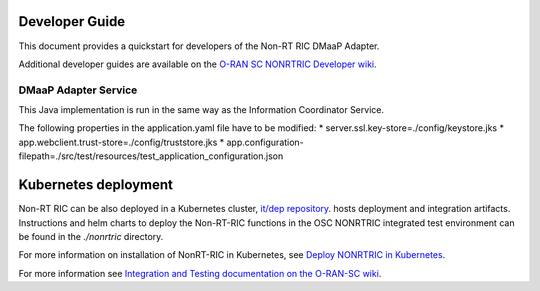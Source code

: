 .. This work is licensed under a Creative Commons Attribution 4.0 International License.
.. SPDX-License-Identifier: CC-BY-4.0
.. Copyright (C) 2022 Nordix

Developer Guide
===============

This document provides a quickstart for developers of the Non-RT RIC DMaaP Adapter.

Additional developer guides are available on the `O-RAN SC NONRTRIC Developer wiki <https://wiki.o-ran-sc.org/display/RICNR/Release+E>`_.

DMaaP Adapter Service
---------------------

This Java implementation is run in the same way as the Information Coordinator Service.

The following properties in the application.yaml file have to be modified:
* server.ssl.key-store=./config/keystore.jks
* app.webclient.trust-store=./config/truststore.jks
* app.configuration-filepath=./src/test/resources/test_application_configuration.json

Kubernetes deployment
=====================

Non-RT RIC can be also deployed in a Kubernetes cluster, `it/dep repository <https://gerrit.o-ran-sc.org/r/admin/repos/it/dep>`_.
hosts deployment and integration artifacts. Instructions and helm charts to deploy the Non-RT-RIC functions in the
OSC NONRTRIC integrated test environment can be found in the *./nonrtric* directory.

For more information on installation of NonRT-RIC in Kubernetes, see `Deploy NONRTRIC in Kubernetes <https://wiki.o-ran-sc.org/display/RICNR/Deploy+NONRTRIC+in+Kubernetes>`_.

For more information see `Integration and Testing documentation on the O-RAN-SC wiki <https://docs.o-ran-sc.org/projects/o-ran-sc-it-dep/en/latest/index.html>`_.

